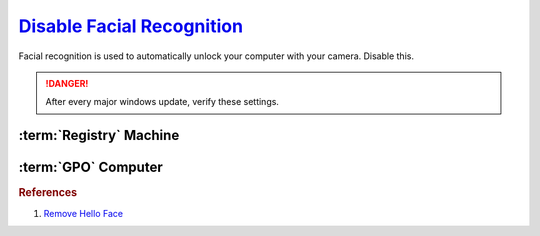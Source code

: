 .. _w10-1903-disable-facial-recognition:

`Disable Facial Recognition`_
#############################
Facial recognition is used to automatically unlock your computer with your
camera. Disable this.

.. danger::
  After every major windows update, verify these settings.

.. code-block:: powershell
  :caption: Remove facial recognition package powershell (as admin)

  Get-WindowsPackage -Online | Where PackageName -like *Hello-Face* | Remove-WindowsPackage -Online -NoRestart

.. wtschedule:: Disable schedule task for System Restore.
  :key_title:   Microsoft --> Windows --> HelloFace --> FODCleanupTask --> RMB --> Disable
  :option:      Name
  :setting:     FODCleanupTask
  :no_section:

:term:`Registry` Machine
************************
.. wregedit:: Disable Biometrics via Registry
  :key_title: HKEY_LOCAL_MACHINE\SOFTWARE\Policies\Microsoft\Biometrics
  :names:     Enabled
  :types:     DWORD
  :data:      0
  :no_section:

:term:`GPO` Computer
********************
.. wgpolicy:: Allow the use of Biometrics
  :key_title: Computer Configuration -->
              Administrative Templates -->
              Windows Components -->
              Biometrics
  :option:    ☑
  :setting:   Disabled
  :no_section:


.. rubric:: References

#. `Remove Hello Face <https://github.com/adolfintel/Windows10-Privacy#hello-face>`_

.. _Disable Facial Recognition: https://www.top-password.com/blog/disable-windows-10-face-recognition-or-fingerprint-login
